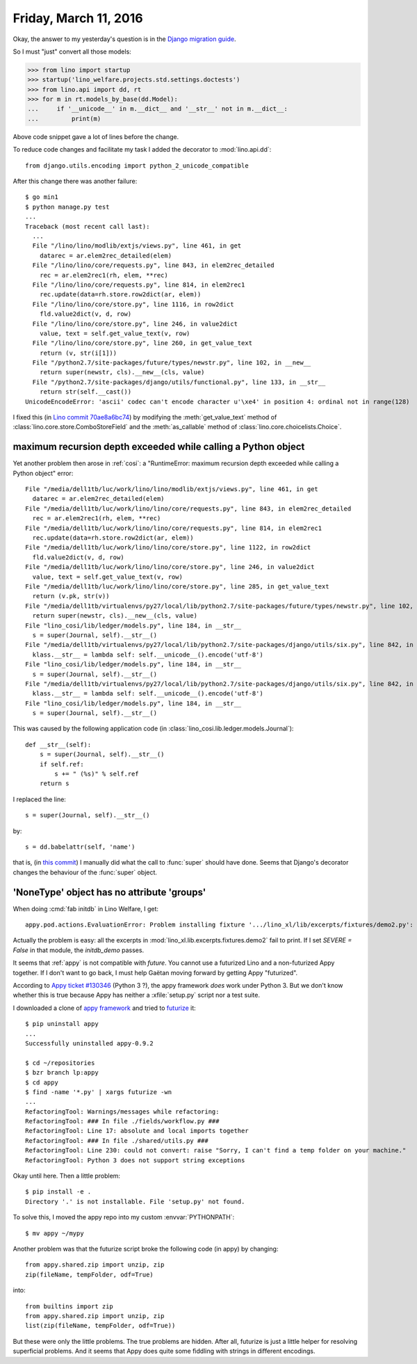======================
Friday, March 11, 2016
======================

Okay, the answer to my yesterday's question is in the `Django
migration guide
<https://docs.djangoproject.com/es/1.9/topics/python3/#str-and-unicode-methods>`_.

So I must "just" convert all those models:

>>> from lino import startup
>>> startup('lino_welfare.projects.std.settings.doctests')
>>> from lino.api import dd, rt
>>> for m in rt.models_by_base(dd.Model):
...     if '__unicode__' in m.__dict__ and '__str__' not in m.__dict__:
...         print(m)

Above code snippet gave a lot of lines before the change.

To reduce code changes and facilitate my task I added the decorator to
:mod:`lino.api.dd`::

  from django.utils.encoding import python_2_unicode_compatible

After this change there was another failure::

    $ go min1
    $ python manage.py test
    ...
    Traceback (most recent call last):
      ...
      File "/lino/lino/modlib/extjs/views.py", line 461, in get
        datarec = ar.elem2rec_detailed(elem)
      File "/lino/lino/core/requests.py", line 843, in elem2rec_detailed
        rec = ar.elem2rec1(rh, elem, **rec)
      File "/lino/lino/core/requests.py", line 814, in elem2rec1
        rec.update(data=rh.store.row2dict(ar, elem))
      File "/lino/lino/core/store.py", line 1116, in row2dict
        fld.value2dict(v, d, row)
      File "/lino/lino/core/store.py", line 246, in value2dict
        value, text = self.get_value_text(v, row)
      File "/lino/lino/core/store.py", line 260, in get_value_text
        return (v, str(i[1]))
      File "/python2.7/site-packages/future/types/newstr.py", line 102, in __new__
        return super(newstr, cls).__new__(cls, value)
      File "/python2.7/site-packages/django/utils/functional.py", line 133, in __str__
        return str(self.__cast())
    UnicodeEncodeError: 'ascii' codec can't encode character u'\xe4' in position 4: ordinal not in range(128)

I fixed this (in `Lino commit
70ae8a6bc74
<https://github.com/lsaffre/lino/commit/b44f6fd3c7c5a628cc7070bec9a0870ae8a6bc74>`__) by modifying the :meth:`get_value_text` method of
:class:`lino.core.store.ComboStoreField` and the :meth:`as_callable`
method of :class:`lino.core.choicelists.Choice`.



maximum recursion depth exceeded while calling a Python object
==============================================================

Yet another problem then arose in :ref:`cosi`: a "RuntimeError: maximum
recursion depth exceeded while calling a Python object" error::


      File "/media/dell1tb/luc/work/lino/lino/modlib/extjs/views.py", line 461, in get
        datarec = ar.elem2rec_detailed(elem)
      File "/media/dell1tb/luc/work/lino/lino/core/requests.py", line 843, in elem2rec_detailed
        rec = ar.elem2rec1(rh, elem, **rec)
      File "/media/dell1tb/luc/work/lino/lino/core/requests.py", line 814, in elem2rec1
        rec.update(data=rh.store.row2dict(ar, elem))
      File "/media/dell1tb/luc/work/lino/lino/core/store.py", line 1122, in row2dict
        fld.value2dict(v, d, row)
      File "/media/dell1tb/luc/work/lino/lino/core/store.py", line 246, in value2dict
        value, text = self.get_value_text(v, row)
      File "/media/dell1tb/luc/work/lino/lino/core/store.py", line 285, in get_value_text
        return (v.pk, str(v))
      File "/media/dell1tb/virtualenvs/py27/local/lib/python2.7/site-packages/future/types/newstr.py", line 102, in __new__
        return super(newstr, cls).__new__(cls, value)
      File "lino_cosi/lib/ledger/models.py", line 184, in __str__
        s = super(Journal, self).__str__()
      File "/media/dell1tb/virtualenvs/py27/local/lib/python2.7/site-packages/django/utils/six.py", line 842, in <lambda>
        klass.__str__ = lambda self: self.__unicode__().encode('utf-8')
      File "lino_cosi/lib/ledger/models.py", line 184, in __str__
        s = super(Journal, self).__str__()
      File "/media/dell1tb/virtualenvs/py27/local/lib/python2.7/site-packages/django/utils/six.py", line 842, in <lambda>
        klass.__str__ = lambda self: self.__unicode__().encode('utf-8')
      File "lino_cosi/lib/ledger/models.py", line 184, in __str__
        s = super(Journal, self).__str__()


This was caused by the following application code (in
:class:`lino_cosi.lib.ledger.models.Journal`)::

    def __str__(self):
        s = super(Journal, self).__str__()
        if self.ref:
            s += " (%s)" % self.ref
        return s

I replaced the line::

        s = super(Journal, self).__str__()

by::

        s = dd.babelattr(self, 'name')

that is, (in `this commit
<https://github.com/lsaffre/lino-cosi/commit/ac9236869a37c6da6770a3d1fb639f12053930d9>`__)
I manually did what the call to :func:`super` should have done. Seems
that Django's decorator changes the behaviour of the :func:`super`
object.



'NoneType' object has no attribute 'groups'
===========================================

When doing :cmd:`fab initdb` in Lino Welfare, I get::

    appy.pod.actions.EvaluationError: Problem installing fixture '.../lino_xl/lib/excerpts/fixtures/demo2.py': Error while evaluating the expression "html(body)" defined in the "from" part of a statement. AttributeError: 'NoneType' object has no attribute 'groups'

Actually the problem is easy: all the excerpts in
:mod:`lino_xl.lib.excerpts.fixtures.demo2` fail to print.  If I set
`SEVERE = False` in that module, the `initdb_demo` passes.

It seems that :ref:`appy` is not compatible with `future`. You cannot
use a futurized Lino and a non-futurized Appy together.  If I don't
want to go back, I must help Gaëtan moving forward by getting Appy
"futurized".

According to `Appy ticket #130346
<https://answers.launchpad.net/appy/+question/130346>`__ (Python 3 ?),
the appy framework *does* work under Python 3.  But we don't know
whether this is true because Appy has neither a :xfile:`setup.py`
script nor a test suite.

I downloaded a clone of `appy framework
<https://code.launchpad.net/appy>`__ and tried to `futurize
<http://python-future.org/quickstart.html>`__ it::

    $ pip uninstall appy
    ...
    Successfully uninstalled appy-0.9.2
    
    $ cd ~/repositories
    $ bzr branch lp:appy
    $ cd appy
    $ find -name '*.py' | xargs futurize -wn
    ...
    RefactoringTool: Warnings/messages while refactoring:
    RefactoringTool: ### In file ./fields/workflow.py ###
    RefactoringTool: Line 17: absolute and local imports together
    RefactoringTool: ### In file ./shared/utils.py ###
    RefactoringTool: Line 230: could not convert: raise "Sorry, I can't find a temp folder on your machine."
    RefactoringTool: Python 3 does not support string exceptions
    
Okay until here. Then a little problem::
    
    $ pip install -e .
    Directory '.' is not installable. File 'setup.py' not found.

To solve this, I moved the appy repo into my custom
:envvar:`PYTHONPATH`::

  $ mv appy ~/mypy

Another problem was that the futurize script broke the following code
(in appy) by changing::

    from appy.shared.zip import unzip, zip
    zip(fileName, tempFolder, odf=True)

into::

    from builtins import zip
    from appy.shared.zip import unzip, zip
    list(zip(fileName, tempFolder, odf=True))


But these were only the little problems.  The true problems are
hidden.  After all, futurize is just a little helper for resolving
superficial problems.  And it seems that Appy does quite some fiddling
with strings in different encodings.


